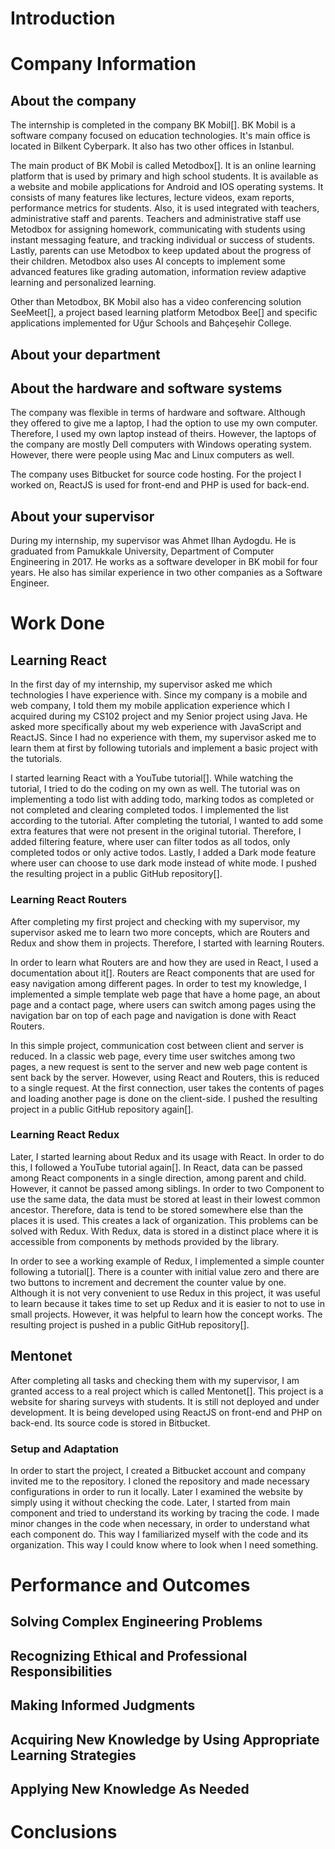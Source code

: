 * Introduction

  # In this section make an introduction to your report and give brief information about where you have done your training (more info about that will be given in the next section) and your motivation for choosing this place. Briefly summarize the work you have done, the motivation behind your work, and the significance of the work you have done in the overall project.
  # Please remove these explanations in this template after you read them or while you are writing your report. These explanations are marked with yellow color like here. Make sure you read and correct your report a few times after you write it.
  # Please modify the parts that are marked with green color in this template according to your case (for example in the Cover Page).
  # You need to be careful about putting references to the end of the report and citing them properly in the text like the example just here [2,4,5,10]. You can cite a single reference like this [3].
  # Please make sure you follow a good writing style while writing your report. There are a lot of resources in Internet and Library about academic/report writing in English language. Information about some writing resources that you can benefit are added to the reference list at the end [1,2,3,4,12,13].
  # Please also explain the organization of the rest of the report in the last paragraph of this section.

* Company Information

** About the company
   The internship is completed in the company BK Mobil[]. BK Mobil is a software company focused on
   education technologies. It's main office is located in Bilkent Cyberpark. It also has two other
   offices in Istanbul.

   The main product of BK Mobil is called Metodbox[]. It is an online learning platform that is used
   by primary and high school students. It is available as a website and mobile applications for
   Android and IOS operating systems. It consists of many features like lectures, lecture videos,
   exam reports, performance metrics for students. Also, it is used integrated with teachers,
   administrative staff and parents. Teachers and administrative staff use Metodbox for assigning
   homework, communicating with students using instant messaging feature, and tracking individual
   or success of students. Lastly, parents can use Metodbox to keep updated about the progress of
   their children. Metodbox also uses AI concepts to implement some advanced features like grading
   automation, information review adaptive learning and personalized learning.

   Other than Metodbox, BK Mobil also has a video conferencing solution SeeMeet[], a project based
   learning platform Metodbox Bee[] and specific applications implemented for Uğur Schools and
   Bahçeşehir College.

** About your department

** About the hardware and software systems
   The company was flexible in terms of hardware and software. Although they offered to give me a
   laptop, I had the option to use my own computer. Therefore, I used my own laptop instead of
   theirs. However, the laptops of the company are mostly Dell computers with Windows operating
   system. However, there were people using Mac and Linux computers as well.

   The company uses Bitbucket for source code hosting. For the project I worked on, ReactJS is used
   for front-end and PHP is used for back-end.

** About your supervisor
   During my internship, my supervisor was Ahmet Ilhan Aydogdu. He is graduated from Pamukkale
   University, Department of Computer Engineering in 2017. He works as a software developer in
   BK mobil for four years. He also has similar experience in two other companies as a Software
   Engineer.
   # The supervisor’s name and job title, along with his or her university and department and year of graduation must be stated here.

* Work Done
  # This section can have one or more subsections. It is up to you. But this section should be detailed enough.


** Learning React

   In the first day of my internship, my supervisor asked me which technologies I have experience
   with. Since my company is a mobile and web company, I told them my mobile application experience
   which I acquired during my CS102 project and my Senior project using Java. He asked more
   specifically about my web experience with JavaScript and ReactJS. Since I had no experience with
   them, my supervisor asked me to learn them at first by following tutorials and implement a basic
   project with the tutorials.

   I started learning React with a YouTube tutorial[]. While watching the tutorial, I tried to do
   the coding on my own as well. The tutorial was on implementing a todo list with adding todo,
   marking todos as completed or not completed and clearing completed todos. I implemented the list
   according to the tutorial. After completing the tutorial, I wanted to add some extra features
   that were not present in the original tutorial. Therefore, I added filtering feature, where user can
   filter todos as all todos, only completed todos or only active todos. Lastly, I added a Dark mode
   feature where user can choose to use dark mode instead of white mode. I  pushed the resulting
   project in a public GitHub repository[].

*** Learning React Routers
    After completing my first project and checking with my supervisor, my supervisor asked me to
    learn two more concepts, which are Routers and Redux and show them in projects. Therefore, I
    started with learning Routers.

    In order to learn what Routers are and how they are used in React, I used a documentation about
    it[]. Routers are React components that are used for easy navigation among different pages. In
    order to test my knowledge, I implemented a simple template web page that have a home page, an
    about page and a contact page, where users can switch among pages using the navigation bar on top
    of each page and navigation is done with React Routers.

    In this simple project, communication cost between client and server is reduced. In a classic
    web page, every time user switches among two pages, a new request is sent to the server and new
    web page content is sent back by the server. However, using React and Routers, this is reduced
    to a single request. At the first connection, user takes the contents of pages and loading
    another page is done on the client-side. I pushed the resulting project in a public GitHub
    repository again[].

*** Learning React Redux
    Later, I started learning about Redux and its usage with React. In order to do this, I followed
    a YouTube tutorial again[]. In React, data can be passed among React components in a single
    direction, among parent and child. However, it cannot be passed among siblings. In order to two
    Component to use the same data, the data must be stored at least in their lowest common
    ancestor. Therefore, data is tend to be stored somewhere else than the places it is used. This
    creates a lack of organization. This problems can be solved with Redux. With Redux, data is
    stored in a distinct place where it is accessible from components by methods provided by the
    library.

    In order to see a working example of Redux, I implemented a simple counter following a
    tutorial[]. There is a counter with initial value zero and there are two buttons to
    increment and decrement the counter value by one. Although it is not very convenient to use
    Redux in this project, it was useful to learn because it takes time to set up Redux and it is
    easier to not to use in small projects. However, it was helpful to learn how the concept
    works. The resulting project is pushed in a public GitHub repository[].

** Mentonet
   After completing all tasks and checking them with my supervisor, I am granted access to a real
   project which is called Mentonet[]. This project is a website for sharing surveys with
   students. It is still not deployed and under development. It is being developed using ReactJS on
   front-end and PHP on back-end. Its source code is stored in Bitbucket.

*** Setup and Adaptation
    In order to start the project, I created a Bitbucket account and company invited me to the
    repository. I cloned the repository and made necessary configurations in order to run it
    locally. Later I examined the website by simply using it without checking the code. Later, I
    started from main component and tried to understand its working by tracing the code. I made
    minor changes in the code when necessary, in order to understand what each component do. This
    way I familiarized myself with the code and its organization. This way I could know where to
    look when I need something.


* Performance and Outcomes
  # You must have all these sections in your report.
** Solving Complex Engineering Problems

** Recognizing Ethical and Professional Responsibilities

** Making Informed Judgments

** Acquiring New Knowledge by Using Appropriate Learning Strategies

** Applying New Knowledge As Needed

* Conclusions
  # Here you will write your conclusions. You can discuss your training and the company as well. Give a summary of the most important things you learned.
